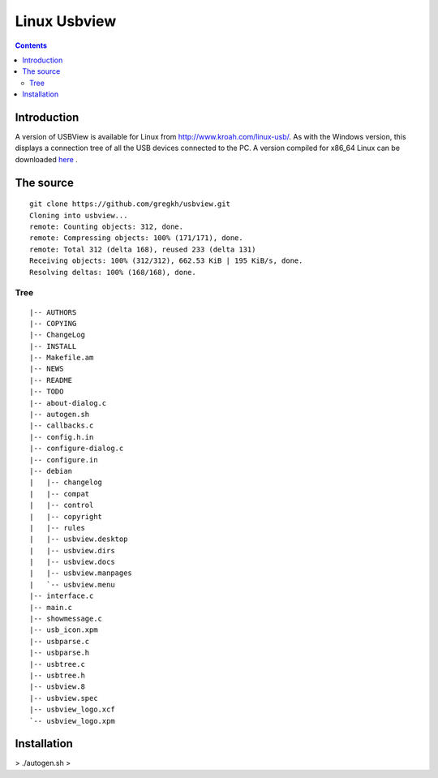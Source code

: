 ﻿

.. index::
   pair: USB ; usbview (linux)


.. _linix_usbview:

=============
Linux Usbview
=============

.. seealso::

   - http://github.com/gregkh/usbview/


.. contents::
   :depth: 3

Introduction
============


A version of USBView is available for Linux from  http://www.kroah.com/linux-usb/.
As with the Windows version, this displays a connection tree of all the USB
devices connected to the PC.  A version compiled for x86_64 Linux can be
downloaded here_ .

.. _here: http://www.ftdichip.com/Resources/Utilities/usbview_x86_64.tar.gz


The source
==========

::

    git clone https://github.com/gregkh/usbview.git
    Cloning into usbview...
    remote: Counting objects: 312, done.
    remote: Compressing objects: 100% (171/171), done.
    remote: Total 312 (delta 168), reused 233 (delta 131)
    Receiving objects: 100% (312/312), 662.53 KiB | 195 KiB/s, done.
    Resolving deltas: 100% (168/168), done.


Tree
----

::


    |-- AUTHORS
    |-- COPYING
    |-- ChangeLog
    |-- INSTALL
    |-- Makefile.am
    |-- NEWS
    |-- README
    |-- TODO
    |-- about-dialog.c
    |-- autogen.sh
    |-- callbacks.c
    |-- config.h.in
    |-- configure-dialog.c
    |-- configure.in
    |-- debian
    |   |-- changelog
    |   |-- compat
    |   |-- control
    |   |-- copyright
    |   |-- rules
    |   |-- usbview.desktop
    |   |-- usbview.dirs
    |   |-- usbview.docs
    |   |-- usbview.manpages
    |   `-- usbview.menu
    |-- interface.c
    |-- main.c
    |-- showmessage.c
    |-- usb_icon.xpm
    |-- usbparse.c
    |-- usbparse.h
    |-- usbtree.c
    |-- usbtree.h
    |-- usbview.8
    |-- usbview.spec
    |-- usbview_logo.xcf
    `-- usbview_logo.xpm

Installation
============

> ./autogen.sh
>
